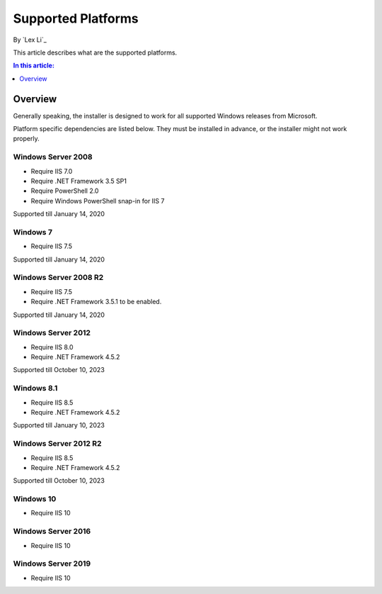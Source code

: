 Supported Platforms
===================

By `Lex Li`_

This article describes what are the supported platforms.

.. contents:: In this article:
  :local:
  :depth: 1

Overview
--------
Generally speaking, the installer is designed to work for all supported Windows
releases from Microsoft.

Platform specific dependencies are listed below. They must be installed in
advance, or the installer might not work properly.

Windows Server 2008
^^^^^^^^^^^^^^^^^^^
* Require IIS 7.0
* Require .NET Framework 3.5 SP1
* Require PowerShell 2.0
* Require Windows PowerShell snap-in for IIS 7

Supported till January 14, 2020

Windows 7
^^^^^^^^^
* Require IIS 7.5

Supported till January 14, 2020

Windows Server 2008 R2
^^^^^^^^^^^^^^^^^^^^^^
* Require IIS 7.5
* Require .NET Framework 3.5.1 to be enabled.

Supported till January 14, 2020

Windows Server 2012
^^^^^^^^^^^^^^^^^^^
* Require IIS 8.0
* Require .NET Framework 4.5.2

Supported till October 10, 2023

Windows 8.1
^^^^^^^^^^^
* Require IIS 8.5
* Require .NET Framework 4.5.2

Supported till January 10, 2023

Windows Server 2012 R2
^^^^^^^^^^^^^^^^^^^^^^
* Require IIS 8.5
* Require .NET Framework 4.5.2

Supported till October 10, 2023

Windows 10
^^^^^^^^^^
* Require IIS 10

Windows Server 2016
^^^^^^^^^^^^^^^^^^^
* Require IIS 10

Windows Server 2019
^^^^^^^^^^^^^^^^^^^
* Require IIS 10
